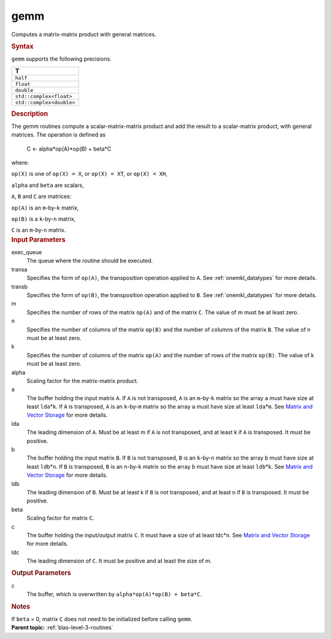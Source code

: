 .. _gemm:

gemm
====


.. container::


   Computes a matrix-matrix product with general matrices.


   .. container:: section
      :name: GUID-7885D940-FAC1-4F37-9E1C-A022DED99EBD


      .. rubric:: Syntax
         :name: syntax
         :class: sectiontitle


      .. cpp:function::  void gemm(queue &exec_queue, transpose transa,      transpose transb, std::int64_t m, std::int64_t n, std::int64_t k,      T alpha, buffer<T,1> &a, std::int64_t lda, buffer<T,1> &b,      std::int64_t ldb, T beta, buffer<T,1> &c, std::int64_t ldc)

      ``gemm`` supports the following precisions.


      .. list-table:: 
         :header-rows: 1

         * -  T 
         * -  ``half`` 
         * -  ``float`` 
         * -  ``double`` 
         * -  ``std::complex<float>`` 
         * -  ``std::complex<double>`` 




.. container:: section
   :name: GUID-14237C95-6322-47A4-BC11-D3CDD2118C42


   .. rubric:: Description
      :name: description
      :class: sectiontitle


   The gemm routines compute a scalar-matrix-matrix product and add the
   result to a scalar-matrix product, with general matrices. The
   operation is defined as


  


      C <- alpha*op(A)*op(B) + beta*C


   where:


   ``op(X)`` is one of ``op(X) = X``, or ``op(X) = XT``, or
   ``op(X) = XH``,


   ``alpha`` and ``beta`` are scalars,


   ``A``, ``B`` and ``C`` are matrices:


   ``op(A)`` is an ``m``-by-``k`` matrix,


   ``op(B)`` is a ``k``-by-``n`` matrix,


   ``C`` is an ``m``-by-``n`` matrix.


.. container:: section
   :name: GUID-D89C4959-F0C2-4E91-8853-9225F0772DF0


   .. rubric:: Input Parameters
      :name: input-parameters
      :class: sectiontitle


   exec_queue
      The queue where the routine should be executed.


   transa
      Specifies the form of ``op(A)``, the transposition operation
      applied to ``A``. See
      :ref:`onemkl_datatypes`
      for more details.


   transb
      Specifies the form of ``op(B)``, the transposition operation
      applied to ``B``. See
      :ref:`onemkl_datatypes`
      for more details.


   m
      Specifies the number of rows of the matrix ``op(A)`` and of the
      matrix ``C``. The value of m must be at least zero.


   n
      Specifies the number of columns of the matrix ``op(B)`` and the
      number of columns of the matrix ``B``. The value of n must be at
      least zero.


   k
      Specifies the number of columns of the matrix ``op(A)`` and the
      number of rows of the matrix ``op(B)``. The value of k must be at
      least zero.


   alpha
      Scaling factor for the matrix-matrix product.


   a
      The buffer holding the input matrix ``A``. If ``A`` is not
      transposed, ``A`` is an ``m``-by-``k`` matrix so the array ``a``
      must have size at least ``lda``\ \*\ ``k``. If ``A`` is
      transposed, ``A`` is an ``k``-by-``m`` matrix so the array ``a``
      must have size at least ``lda``\ \*\ ``m``. See `Matrix and Vector
      Storage <../matrix-storage.html>`__ for
      more details.


   lda
      The leading dimension of ``A``. Must be at least m if ``A`` is not
      transposed, and at least k if ``A`` is transposed. It must be
      positive.


   b
      The buffer holding the input matrix ``B``. If ``B`` is not
      transposed, ``B`` is an ``k``-by-``n`` matrix so the array ``b``
      must have size at least ``ldb``\ \*\ ``n``. If ``B`` is
      transposed, ``B`` is an ``n``-by-``k`` matrix so the array ``b``
      must have size at least ``ldb``\ \*\ ``k``. See `Matrix and Vector
      Storage <../matrix-storage.html>`__ for
      more details.


   ldb
      The leading dimension of ``B``. Must be at least k if ``B`` is not
      transposed, and at least n if ``B`` is transposed. It must be
      positive.


   beta
      Scaling factor for matrix ``C``.


   c
      The buffer holding the input/output matrix ``C``. It must have a
      size of at least ldc\*n. See `Matrix and Vector
      Storage <../matrix-storage.html>`__ for
      more details.


   ldc
      The leading dimension of ``C``. It must be positive and at least
      the size of m.


.. container:: section
   :name: GUID-EEF5C7D0-D206-4961-809F-55DCA3E93F68


   .. rubric:: Output Parameters
      :name: output-parameters
      :class: sectiontitle


   c
      The buffer, which is overwritten by
      ``alpha*op(A)*op(B) + beta*C``.


.. container:: section
   :name: GUID-AC72653A-4AC8-4B9D-B7A9-13A725AA19BF


   .. rubric:: Notes
      :name: notes
      :class: sectiontitle


   If ``beta`` = 0, matrix ``C`` does not need to be initialized before
   calling ``gemm``.


.. container:: familylinks


   .. container:: parentlink


      **Parent topic:** :ref:`blas-level-3-routines`
      


.. container::

